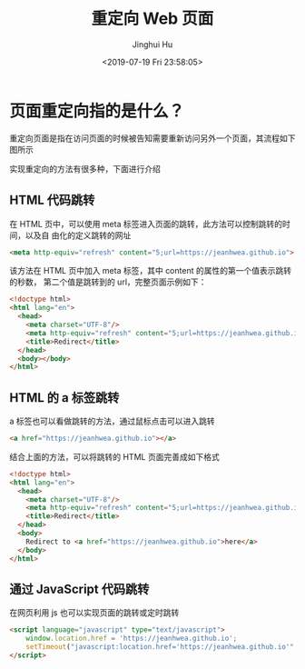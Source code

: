 #+TITLE: 重定向 Web 页面
#+AUTHOR: Jinghui Hu
#+EMAIL: hujinghui@buaa.edu.cn
#+DATE: <2019-07-19 Fri 23:58:05>
#+HTML_LINK_UP: ../readme.html
#+HTML_LINK_HOME: ../index.html
#+TAGS: redirect web page


* 页面重定向指的是什么？
  重定向页面是指在访问页面的时候被告知需要重新访问另外一个页面，其流程如下图所示

  [[file:../static/image/2019/07/redirect.png]]

  实现重定向的方法有很多种，下面进行介绍

** HTML 代码跳转
   在 HTML 页中，可以使用 meta 标签进入页面的跳转，此方法可以控制跳转的时间，以及自
   由化的定义跳转的网址

   #+BEGIN_SRC html
     <meta http-equiv="refresh" content="5;url=https://jeanhwea.github.io">
   #+END_SRC
   该方法在 HTML 页中加入 meta 标签，其中 content 的属性的第一个值表示跳转的秒数，
   第二个值是跳转到的 url，完整页面示例如下：

   #+BEGIN_SRC html
     <!doctype html>
     <html lang="en">
       <head>
         <meta charset="UTF-8"/>
         <meta http-equiv="refresh" content="5;url=https://jeanhwea.github.io">
         <title>Redirect</title>
       </head>
       <body></body>
     </html>
   #+END_SRC

** HTML 的 a 标签跳转
   a 标签也可以看做跳转的方法，通过鼠标点击可以进入跳转
   #+BEGIN_SRC html
     <a href="https://jeanhwea.github.io"></a>
   #+END_SRC

   结合上面的方法，可以将跳转的 HTML 页面完善成如下格式
   #+BEGIN_SRC html
     <!doctype html>
     <html lang="en">
       <head>
         <meta charset="UTF-8"/>
         <meta http-equiv="refresh" content="5;url=https://jeanhwea.github.io">
         <title>Redirect</title>
       </head>
       <body>
         Redirect to <a href="https://jeanhwea.github.io">here</a>
       </body>
     </html>
   #+END_SRC

** 通过 JavaScript 代码跳转

   在网页利用 js 也可以实现页面的跳转或定时跳转
   #+BEGIN_SRC html
     <script language="javascript" type="text/javascript">
         window.location.href = 'https://jeanhwea.github.io';
         setTimeout("javascript:location.href='https://jeanhwea.github.io'", 5000);
     </script>
   #+END_SRC
